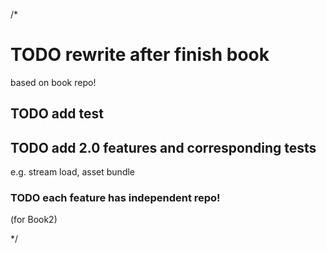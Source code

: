 /*
* TODO rewrite after finish book
based on book repo!

** TODO add test


** TODO add 2.0 features and corresponding tests
e.g. stream load, asset bundle


*** TODO each feature has independent repo!
(for Book2)

*/
